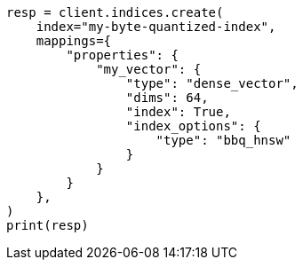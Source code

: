 // This file is autogenerated, DO NOT EDIT
// mapping/types/dense-vector.asciidoc:183

[source, python]
----
resp = client.indices.create(
    index="my-byte-quantized-index",
    mappings={
        "properties": {
            "my_vector": {
                "type": "dense_vector",
                "dims": 64,
                "index": True,
                "index_options": {
                    "type": "bbq_hnsw"
                }
            }
        }
    },
)
print(resp)
----
